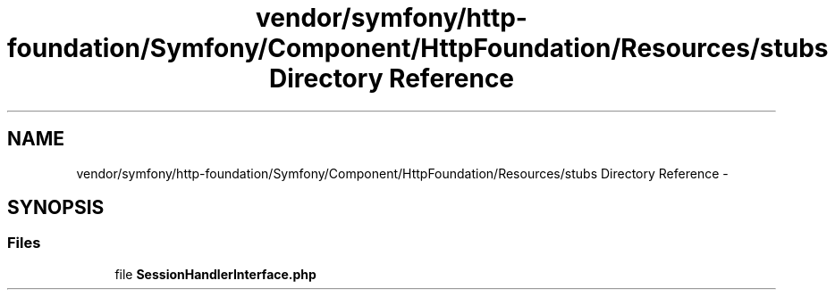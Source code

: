 .TH "vendor/symfony/http-foundation/Symfony/Component/HttpFoundation/Resources/stubs Directory Reference" 3 "Tue Apr 14 2015" "Version 1.0" "VirtualSCADA" \" -*- nroff -*-
.ad l
.nh
.SH NAME
vendor/symfony/http-foundation/Symfony/Component/HttpFoundation/Resources/stubs Directory Reference \- 
.SH SYNOPSIS
.br
.PP
.SS "Files"

.in +1c
.ti -1c
.RI "file \fBSessionHandlerInterface\&.php\fP"
.br
.in -1c

